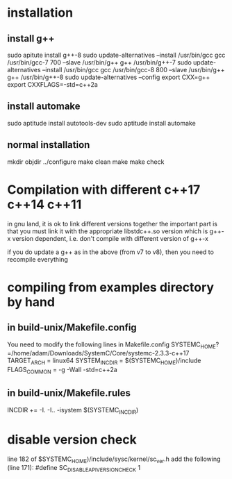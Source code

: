 # -*- mode: org -*-
#+STARTUP: indent hidestars showall

* installation

** install g++
sudo apitute install g++-8
sudo update-alternatives --install /usr/bin/gcc gcc /usr/bin/gcc-7 700 --slave /usr/bin/g++ g++ /usr/bin/g++-7
sudo update-alternatives --install /usr/bin/gcc gcc /usr/bin/gcc-8 800 --slave /usr/bin/g++ g++ /usr/bin/g++-8
sudo update-alternatives --config 
export CXX=g++
export CXXFLAGS=-std=c++2a

** install automake
# because these are later versions 1.15 vs 1.14
# need to redo the aclocal.ac
sudo aptitude install autotools-dev
sudo aptitude install automake

** normal installation
mkdir objdir
../configure
make clean
make
make check

* Compilation with different c++17 c++14 c++11
in gnu land, it is ok to link different versions together
the important part is that you must link it with the appropriate
libstdc++.so version which is g++-x version dependent, i.e. don't
compile with different version of g++-x

if you do update a g++ as in the above (from v7 to v8), then you
need to recompile everything

* compiling from examples directory by hand
** in build-unix/Makefile.config
You need to modify the following lines in Makefile.config
SYSTEMC_HOME?=/home/adam/Downloads/SystemC/Core/systemc-2.3.3-c++17
TARGET_ARCH = linux64
SYSTEM_INC_DIR = $(SYSTEMC_HOME)/include 
FLAGS_COMMON = -g -Wall -std=c++2a

** in build-unix/Makefile.rules
INCDIR += -I. -I.. -isystem $(SYSTEMC_INC_DIR)
# required because gnu compiler has special flag for
# adding <system> include files, i.e. things enclosed in
# <>, which are normally reserved for system files

* disable version check
line 182 of $SYSTEMC_HOME)/include/sysc/kernel/sc_ver.h
add the following (line 171):
#define SC_DISABLE_API_VERSION_CHECK 1

# note need to rebuild in order for the header file to be 
# compiled into *.o files for proper linking
